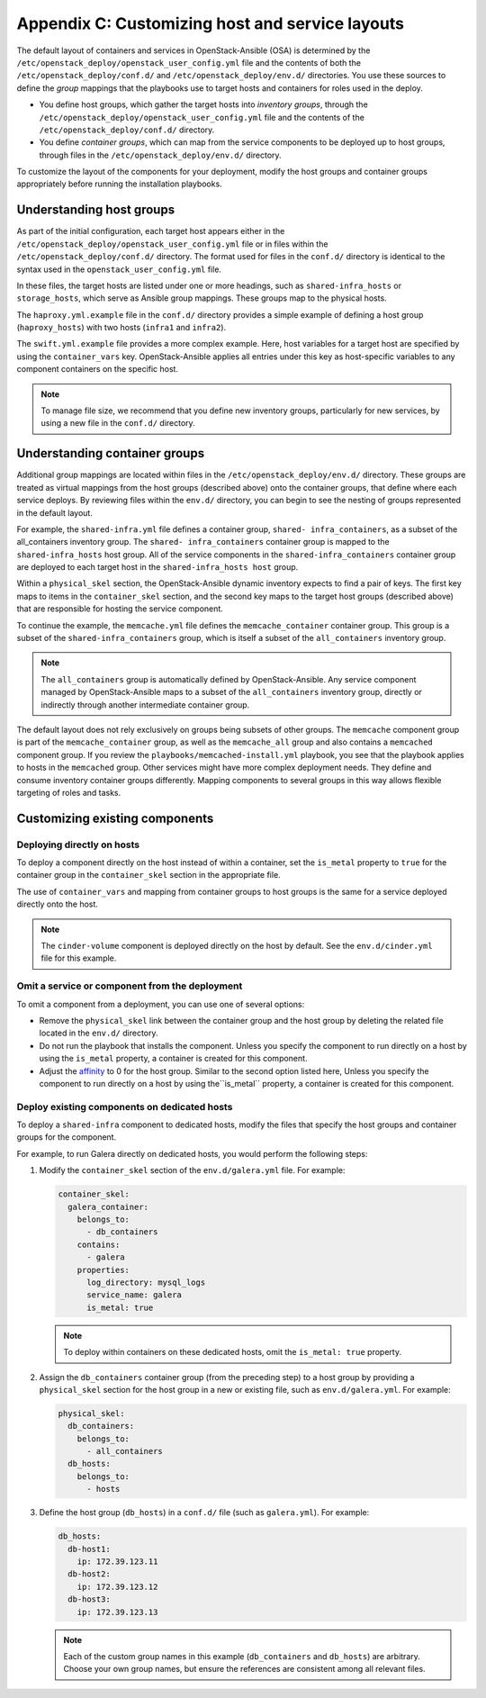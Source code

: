==================================================
Appendix C: Customizing host and service layouts
==================================================

The default layout of containers and services in OpenStack-Ansible (OSA) is
determined by the ``/etc/openstack_deploy/openstack_user_config.yml`` file and
the contents of both the ``/etc/openstack_deploy/conf.d/`` and
``/etc/openstack_deploy/env.d/`` directories. You use these sources to define
the *group* mappings that the playbooks use to target hosts and containers for
roles used in the deploy.

* You define host groups, which gather the target hosts into *inventory
  groups*, through the ``/etc/openstack_deploy/openstack_user_config.yml``
  file and the contents of the ``/etc/openstack_deploy/conf.d/`` directory.

* You define *container groups*, which can map from the service components
  to be deployed up to host groups, through files in the
  ``/etc/openstack_deploy/env.d/`` directory.

To customize the layout of the components for your deployment, modify the
host groups and container groups appropriately before running the installation
playbooks.

Understanding host groups
~~~~~~~~~~~~~~~~~~~~~~~~~

As part of the initial configuration, each target host appears either in the
``/etc/openstack_deploy/openstack_user_config.yml`` file or in files within
the ``/etc/openstack_deploy/conf.d/`` directory. The format used for files in
the ``conf.d/`` directory is identical to the syntax used in the
``openstack_user_config.yml`` file.

In these files, the target hosts are listed under one or more
headings, such as ``shared-infra_hosts`` or ``storage_hosts``, which serve as
Ansible group mappings. These groups map to the physical
hosts.

The ``haproxy.yml.example`` file in the ``conf.d/`` directory provides
a simple example of defining a host group (``haproxy_hosts``) with two hosts
(``infra1`` and ``infra2``).

The ``swift.yml.example`` file provides a more complex example. Here, host
variables for a target host are specified by using the ``container_vars`` key.
OpenStack-Ansible applies all entries under this key as host-specific
variables to any component containers on the specific host.

.. note::

   To manage file size, we recommend that you define new inventory groups,
   particularly for new services, by using a new file in the
   ``conf.d/`` directory.

Understanding container groups
~~~~~~~~~~~~~~~~~~~~~~~~~~~~~~

Additional group mappings are located within files in the
``/etc/openstack_deploy/env.d/`` directory. These groups are treated as
virtual mappings from the host groups (described above) onto the container
groups, that define where each service deploys. By reviewing files within the
``env.d/`` directory, you can begin to see the nesting of groups represented
in the default layout.

For example, the ``shared-infra.yml`` file defines a container group,
``shared- infra_containers``, as a subset of the all_containers inventory
group. The ``shared- infra_containers`` container group is mapped to the
``shared-infra_hosts`` host group. All of the service components in the
``shared-infra_containers`` container group are deployed to each target host
in the ``shared-infra_hosts host`` group.

Within a ``physical_skel`` section, the OpenStack-Ansible dynamic inventory
expects to find a pair of keys. The first key maps to items in the
``container_skel`` section, and the second key maps to the target host groups
(described above) that are responsible for hosting the service component.

To continue the example, the ``memcache.yml`` file defines the
``memcache_container`` container group. This group is a subset of the
``shared-infra_containers`` group, which is itself a subset of
the ``all_containers`` inventory group.

.. note::

   The ``all_containers`` group is automatically defined by OpenStack-Ansible.
   Any service component managed by OpenStack-Ansible maps to a subset of the
   ``all_containers`` inventory group, directly or indirectly through
   another intermediate container group.

The default layout does not rely exclusively on groups being subsets of other
groups. The ``memcache`` component group is part of the ``memcache_container``
group, as well as the ``memcache_all`` group and also contains a ``memcached``
component group. If you review the ``playbooks/memcached-install.yml``
playbook, you see that the playbook applies to hosts in the ``memcached``
group. Other services might have more complex deployment needs. They define and
consume inventory container groups differently. Mapping components to several
groups in this way allows flexible targeting of roles and tasks.

Customizing existing components
~~~~~~~~~~~~~~~~~~~~~~~~~~~~~~~

Deploying directly on hosts
---------------------------

To deploy a component directly on the host instead of within a container, set
the ``is_metal`` property to ``true`` for the container group in the
``container_skel`` section in the appropriate file.

The use of ``container_vars`` and mapping from container groups to host groups
is the same for a service deployed directly onto the host.

.. note::

   The ``cinder-volume`` component is deployed directly on the host by
   default. See the ``env.d/cinder.yml`` file for this example.

Omit a service or component from the deployment
-----------------------------------------------

To omit a component from a deployment, you can use one of several options:

- Remove the ``physical_skel`` link between the container group and
  the host group by deleting the related file located in the ``env.d/``
  directory.
- Do not run the playbook that installs the component.
  Unless you specify the component to run directly on a host by using the
  ``is_metal`` property, a container is created for this component.
- Adjust the
  `affinity <http://docs.openstack.org/developer/openstack-ansible/install-guide/app-advanced-config-affinity.html>`_
  to 0 for the host group. Similar to the second option listed here, Unless
  you specify the component to run directly on a host by using the``is_metal``
  property, a container is created for this component.

Deploy existing components on dedicated hosts
---------------------------------------------

To deploy a ``shared-infra`` component to dedicated hosts, modify the
files that specify the host groups and container groups for the component.

For example, to run Galera directly on dedicated hosts, you would perform the
following steps:

#. Modify the ``container_skel`` section of the ``env.d/galera.yml`` file.
   For example:

   .. code-block:: yaml

     container_skel:
       galera_container:
         belongs_to:
           - db_containers
         contains:
           - galera
         properties:
           log_directory: mysql_logs
           service_name: galera
           is_metal: true

   .. note::

      To deploy within containers on these dedicated hosts, omit the
      ``is_metal: true`` property.

#. Assign the ``db_containers`` container group (from the preceding step) to a
   host group by providing a ``physical_skel`` section for the host group
   in a new or existing file, such as ``env.d/galera.yml``.
   For example:

   .. code-block:: yaml

     physical_skel:
       db_containers:
         belongs_to:
           - all_containers
       db_hosts:
         belongs_to:
           - hosts

#. Define the host group (``db_hosts``) in a ``conf.d/`` file (such as
   ``galera.yml``). For example:

   .. code-block:: yaml

     db_hosts:
       db-host1:
         ip: 172.39.123.11
       db-host2:
         ip: 172.39.123.12
       db-host3:
         ip: 172.39.123.13

   .. note::

      Each of the custom group names in this example (``db_containers``
      and ``db_hosts``) are arbitrary. Choose your own group names,
      but ensure the references are consistent among all relevant files.
